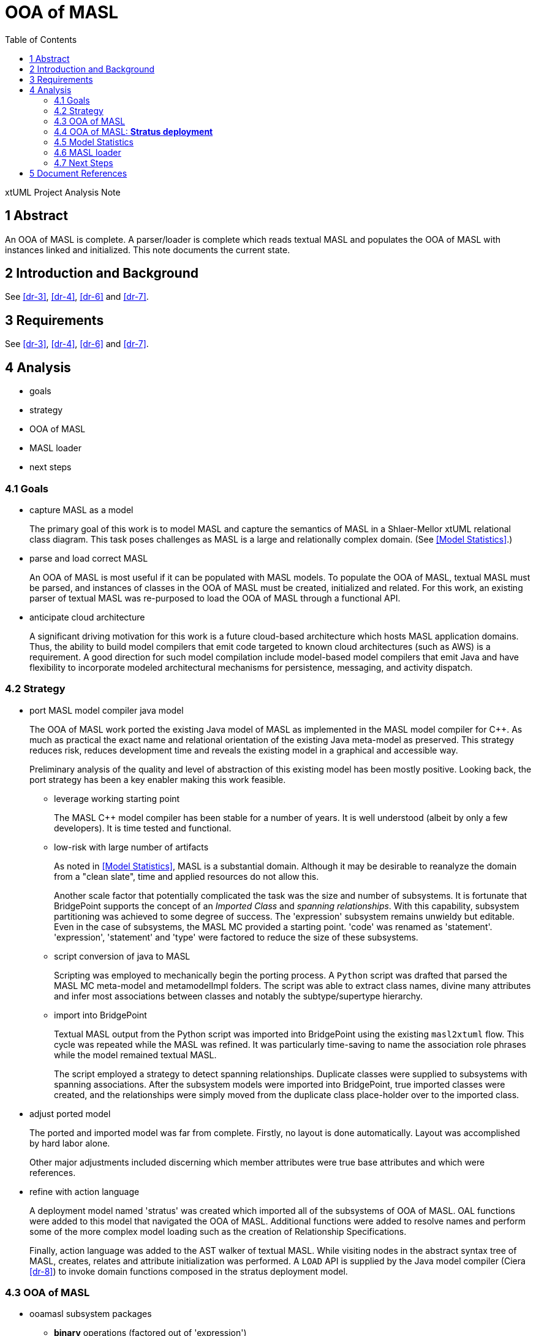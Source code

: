 = OOA of MASL
:toc:

xtUML Project Analysis Note


== 1 Abstract

An OOA of MASL is complete.  A parser/loader is complete which reads
textual MASL and populates the OOA of MASL with instances linked and
initialized.  This note documents the current state.

== 2 Introduction and Background

See <<dr-3>>, <<dr-4>>, <<dr-6>> and <<dr-7>>.

== 3 Requirements

See <<dr-3>>, <<dr-4>>, <<dr-6>> and <<dr-7>>.

== 4 Analysis

* goals
* strategy
* OOA of MASL
* MASL loader
* next steps

=== 4.1 Goals

* capture MASL as a model
+
The primary goal of this work is to model MASL and capture the semantics
of MASL in a Shlaer-Mellor xtUML relational class diagram.  This task poses
challenges as MASL is a large and relationally complex domain.
(See <<Model Statistics>>.)

* parse and load correct MASL
+
An OOA of MASL is most useful if it can be populated with MASL models.
To populate the OOA of MASL, textual MASL must be parsed, and instances
of classes in the OOA of MASL must be created, initialized and related.
For this work, an existing parser of textual MASL was re-purposed to load
the OOA of MASL through a functional API.

* anticipate cloud architecture
+
A significant driving motivation for this work is a future cloud-based
architecture which hosts MASL application domains.  Thus, the ability to
build model compilers that emit code targeted to known cloud architectures
(such as AWS) is a requirement.  A good direction for such model compilation
include model-based model compilers that emit Java and have flexibility
to incorporate modeled architectural mechanisms for persistence, messaging,
and activity dispatch.

=== 4.2 Strategy

* port MASL model compiler java model
+
The OOA of MASL work ported the existing Java model of MASL as implemented
in the MASL model compiler for {cpp}.  As much as practical the exact name
and relational orientation of the existing Java meta-model as preserved.
This strategy reduces risk, reduces development time and reveals the
existing model in a graphical and accessible way.
+
Preliminary analysis of the quality and level of abstraction of this existing
model has been mostly positive.  Looking back, the port strategy has been
a key enabler making this work feasible.

  ** leverage working starting point
+
The MASL {cpp} model compiler has been stable for a number of years.  It is
well understood (albeit by only a few developers).  It is time tested and
functional.

  ** low-risk with large number of artifacts
+
As noted in <<Model Statistics>>, MASL is a substantial domain.  Although it
may be desirable to reanalyze the domain from a "clean slate", time and applied
resources do not allow this.
+
Another scale factor that potentially complicated the task was the size and
number of subsystems.  It is fortunate that BridgePoint supports the concept
of an _Imported Class_ and _spanning relationships_.  With this capability,
subsystem partitioning was achieved to some degree of success.  The 'expression'
subsystem remains unwieldy but editable.  Even in the case of subsystems,
the MASL MC provided a starting point.  'code' was renamed as 'statement'.
'expression', 'statement' and 'type' were factored to reduce the size of
these subsystems.

  ** script conversion of java to MASL
+
Scripting was employed to mechanically begin the porting process.
A `Python` script was drafted that parsed the MASL MC meta-model and
metamodelImpl folders.  The script was able to extract class names, divine
many attributes and infer most associations between classes and notably
the subtype/supertype hierarchy.

  ** import into BridgePoint
+
Textual MASL output from the Python script was imported into BridgePoint
using the existing `masl2xtuml` flow.  This cycle was repeated while the
MASL was refined.  It was particularly time-saving to name the association
role phrases while the model remained textual MASL.
+
The script employed a strategy to detect spanning relationships.  Duplicate
classes were supplied to subsystems with spanning associations.  After the
subsystem models were imported into BridgePoint, true imported classes were
created, and the relationships were simply moved from the duplicate class
place-holder over to the imported class.

* adjust ported model
+
The ported and imported model was far from complete.  Firstly, no layout
is done automatically.  Layout was accomplished by hard labor alone.
+
Other major adjustments included discerning which member attributes were
true base attributes and which were references.

* refine with action language
+
A deployment model named 'stratus' was created which imported all of the 
subsystems of OOA of MASL.  OAL functions were added to this model that
navigated the OOA of MASL.  Additional functions were added to resolve
names and perform some of the more complex model loading such as the
creation of Relationship Specifications.
+
Finally, action language was added to the AST walker of textual MASL.
While visiting nodes in the abstract syntax tree of MASL, creates,
relates and attribute initialization was performed.  A `LOAD` API is
supplied by the Java model compiler (Ciera <<dr-8>>) to invoke domain
functions composed in the stratus deployment model.

=== 4.3 OOA of MASL

* ooamasl subsystem packages
  ** *binary* operations (factored out of 'expression')
  ** *builtin* types (factored out of 'type')
  ** *domain*
  ** *expression*
+
The 'expression' subsystem remains large.  It may be difficult to
factor out more, because it is awkward and brings little gain to span
sub/super associations.  'binary' was factored out, because it has
several associated classes (subtypes) that are not subtypes of 'expression'.
  ** *invocation* (factored out of 'statement' and 'expression')
+
The 'invocation' subsystem has classes factored out of both 'statement'
and 'expression'.  The 'invocation' subsystem is organized to highlight
the similarity between the statement and expression patterns.  [To the
author of this note, it makes it clear that there is pressure to make
all invocations expressions.]
  ** *literal* types (factored out of 'type')
  ** *object*
  ** *project*
  ** *relationship*
  ** *statement*
+
[This author recommends that _Statement_ be made a subtype of _Expression_.]
  ** *statemodel*
  ** *type*

==== 4.3.1 OOA of MASL:  **ooamasl packages**
image::ooamasl.png[]
==== 4.3.2 OOA of MASL:  **binary**
image::binary.png[]
==== 4.3.3 OOA of MASL:  **builtin**
image::builtin.png[]
==== 4.3.4 OOA of MASL:  **domain**
image::domain.png[]
==== 4.3.5 OOA of MASL:  **expression**
image::expression.png[]
==== 4.3.6 OOA of MASL:  **invocation**
image::invocation.png[]
==== 4.3.7 OOA of MASL:  **literal**
image::literal.png[]
==== 4.3.8 OOA of MASL:  **object**
image::object.png[]
==== 4.3.9 OOA of MASL:  **project**
image::project.png[]
==== 4.3.10 OOA of MASL:  **relationship**
image::relationship.png[]
==== 4.3.11 OOA of MASL:  **statement**
image::statement.png[]
==== 4.3.12 OOA of MASL:  **statemodel**
image::statemodel.png[]
==== 4.3.13 OOA of MASL:  **type**
image::type.png[]

=== 4.4 OOA of MASL:  **Stratus deployment**

The OOA of MASL is included into a model compiler application called _stratus_.
The OOA of MASL is referenced but not modified.  The Java model compiler (Ciera)
runtime API model is also included.  Loader functionality is implemented in the
_stratus_ deployment.  The deployment consists of a domain component.  This
component imports the OOA of MASL subsystem packages.  Domain functions are
implemented within the component to realize the loading functionality.

The lexer/parser/walker application is linked into the generated Java of the
stratus deployment.  An initialization function is marked to be activated
upon startup of the application.  This 'init' function handles command line
arguments and the invocation of the parser.  It then sequences finalization
of OOA population linking.  It can then invoke rendering functionality to
emit translation text.

==== 4.4.1 Package References and _naked_ OOA of MASL

A package reference is a package linked to another package in another location
(package or project).  Package references allow reuse and _import_ of subsystems.
Subsystem packages from the OOA of MASL are imported into the _stratus_
deployment without modifying the OOA of MASL using this package reference
mechanism.  It is anticipated that OOA of MASL will be imported and reused
in several model translation applications in the future.

The term _naked OOA_ refers to a class model with no state or functional
activity intended to be used as the schema for multiple projects.

A meta-model is most useful as a naked class model.

==== 4.4.2 OOA of MASL:  **Stratus deployment**
image::deployment.png[]

=== 4.5 Model Statistics

.Model Statistics
|===
| subsystems       | 12
| classes          | 176
| attributes       | 117
| relationships    | 230
| production rules | 166
|===

=== 4.6 MASL loader

Modeling MASL in OOA as a class diagram is about half the work (given the
opportunity to leverage extant artifacts).  Populating the model from
parsed textual MASL is the other half.  With both of these elements in
place, it is relatively direct to render the populated OOA of MASL into
various textual forms (such as cloud architecture-aware Java).  The effort
to render MASL into textual implementation languages will be a function of
the complexity of the target and the relative 'distance' between MASL and
the target language.

The MASL loader leverages a lexer / parser / walker (parser) implemented
in `antlr`.  This parser is invocable from the _stratus_ application
model.

The extant Java application invoked Java constructors from the actions
on the `antlr` AST walker.  This work follows this pattern but makes
calls into the _stratus_ application to create / initialize / relate
instances of the OOA of MASL.

Ciera (<<dr-8>>) provides an API which allows `create`, `relate`,
`set_attribute` and `call_function`.  This is sufficient to interface
a parser with a modeled model compiler application.

==== 4.6.1 MASL Loader

* action language functions
+
The functionality of populating the OOA of MASL from textual MASL is
divided between actions on the MASL walker and domain functions implemented
in _stratus_.  OOA of MASL navigation is most easily done in action
language in _stratus_.  Complex queries such as those dealing with name
resolution are best accomplished using action language in the domain
functions supplied by _stratus_.
* `LOAD` class interface to generated model Java
+
Simple functionality such as creating instances, setting attributes and
relating one instance to another across a particular relationship can be
done directly in the parser.  MASL walker actions can invoke `create`,
`relate` and `set_attribute` operations through an API supplied by Ciera
<<dr-8>>.  The ability to invoke a domain function and receive a cast
`Object` is supplied through `call_function`.
* Ciera provides a build chain based upon `maven`.
+
The Ciera wiki provides instructions for getting started.  The build
artifacts are hosted on maven servers whichs makes it straight forward for
network connected machines to spin upa build environment.
* Ciera generated code
* calculator ALU has been primary test model.
* Stratus can parse and load Stratus.
* Generate Hello, world.
+
The _stratus_ application generated a 'Hello, world' text file as the
simplest possible model compiler tempate-based text transformation.
* Generate abstract classes with stratus of stratus.
+
Another example text transformation generates and abstract Java class for
each class in the OOA of MASL.

==== 4.6.2 MASL Loader:  Key Functions

* init
+
This is the initialization function that gets activated at startup of
_stratus_.  It is activated, because it is marked using a mark in
`gen/application.mark`.
* Builtin/InternalType_populate
+
This creates, initializes and relates the pre-existing buitin and internal
type instances.
* select_ObjectDeclaration_where_name
+
Several of these 'select' functions navigate the OOA of MASL and return an
instance into the parser.
* resolve_name
+
Since the OOA of MASL serves as its own symbol table, `resolve_name`
queries the OOA of MASL instance population to resolve named identifiers
to known variables, services, etc. with specific types.
* create_RelationshipSpecification
+
Relationship Specifications represent significant complexity in the OOA of
MASL.
* ReferentialAttribute_resolve
+
Referential atributes may be referenced before they are defined in textual
MASL.  Thus, the parser / loader must take a "2-pass" approach to linking
referentials to their base identifying attributes.

=== 4.7 Next Steps

Next steps include the following:

* review, further test and refinement
* template and rendering HOWTO
* cloud template integration
* Java translation of MASL activities

==== 4.7.1 Review, Refinement and Test

The OOA of MASL is strong but completely unreviewed and only partially tested.
Since it is largely a port of the existing model as Java the confidence level
is reasonably high.  However, work that is unreviewed and partially tested is
incomplete.

==== 4.7.2 Template and Rendering HOWTO

The template rendering in this project is strictly inherited from the
underlying Java model compiler (Ciera).  The delivered _stratus_ application
does demonstrate the templating capability.  However, a `HOWTO` document
explaining the process of emitting text from an application linked to the OOA
of MASL would be useful.

==== 4.7.3 Cloud Template Integration

As one of the primary goals of the project is to be informed by future
cloud architectures, it follows that a next step would be to generate
cloud-aware Java.  Aligning work on cloud architecture templates with the
concrete approach supplied by Ciera is a tangible next step.

==== 4.7.4 Java Translation of MASL Activities

There is an "elephant in the room" with regard to an OOA of MASL being
translated using OAL (BridgePoint _Object Action Language_).  The present
model-based model compiler tranlating MASL is implemented as xtUML and OAL.
To be fully "self-hosted" a model-based model compiler of MASL must be
implemented as MASL.  The best path forward to achieve this is being
explored.

The Ciera Java model compiler maps OAL to Java.  It is conceivable to map
MASL to Java.

== 5 Document References

. [[dr-1]] https://support.onefact.net/issues/11745[11745 - Parse MASL into xtUML meta-model of MASL activity]
. [[dr-2]] https://support.onefact.net/issues/11744[11744 - AWS software architecture]
. [[dr-3]] link:../11745_loadmasl_ant.adoc[analysis note]
. [[dr-4]] link:../11745_loadmasl_dnt.adoc[design note]
. [[dr-5]] https://github.com/xtuml/mc/tree/master/model/masl[maslpopulation subsystem of 'masl']
. [[dr-6]] link:../11745_loadmasl2_ant.adoc[analysis note... extended]
. [[dr-7]] link:../11745_loadmasl2_dnt.adoc[design note... extended]
. [[dr-8]] https://github.com/xtuml/ciera[Ciera Model Compiler]
+
The Ciera Java model compiler is a significant benefit coming in
connection with this work.  In partnership with Software Improvements of
Australia, One Fact has commissioned and funded Brooklyn LLC to
commercialize the model compiler.  This includes a clean build environment
and User Guide.  A second phase provides a Developer Guide for engineers
wishing to maintain, extend and modify the model compiler itself.  Already
community members are forking the repository.  It seems there has been
pent-up demand for a solid Java MC for BridgePoint.  Without this model
compiler, the OOA of MASL would be of less value.


---

This work is licensed under the Creative Commons CC0 License

---
